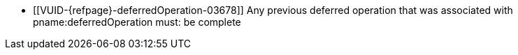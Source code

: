 // Copyright 2019-2025 The Khronos Group Inc.
//
// SPDX-License-Identifier: CC-BY-4.0

// Common Valid Usage
// Common to commands including a deferredOperation parameter
  * [[VUID-{refpage}-deferredOperation-03678]]
    Any previous deferred operation that was associated with
    pname:deferredOperation must: be complete
// Common Valid Usage
